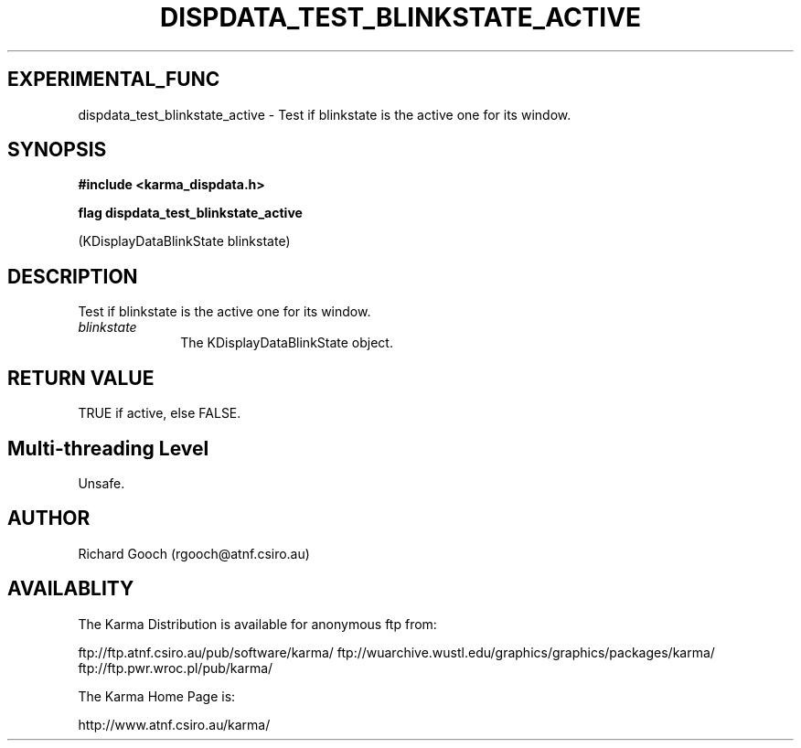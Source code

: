 .TH DISPDATA_TEST_BLINKSTATE_ACTIVE 3 "13 Nov 2005" "Karma Distribution"
.SH EXPERIMENTAL_FUNC
dispdata_test_blinkstate_active \- Test if blinkstate is the active one for its window.
.SH SYNOPSIS
.B #include <karma_dispdata.h>
.sp
.B flag dispdata_test_blinkstate_active
.sp
(KDisplayDataBlinkState blinkstate)
.SH DESCRIPTION
Test if blinkstate is the active one for its window.
.IP \fIblinkstate\fP 1i
The KDisplayDataBlinkState object.
.SH RETURN VALUE
TRUE if active, else FALSE.
.SH Multi-threading Level
Unsafe.
.SH AUTHOR
Richard Gooch (rgooch@atnf.csiro.au)
.SH AVAILABLITY
The Karma Distribution is available for anonymous ftp from:

ftp://ftp.atnf.csiro.au/pub/software/karma/
ftp://wuarchive.wustl.edu/graphics/graphics/packages/karma/
ftp://ftp.pwr.wroc.pl/pub/karma/

The Karma Home Page is:

http://www.atnf.csiro.au/karma/
